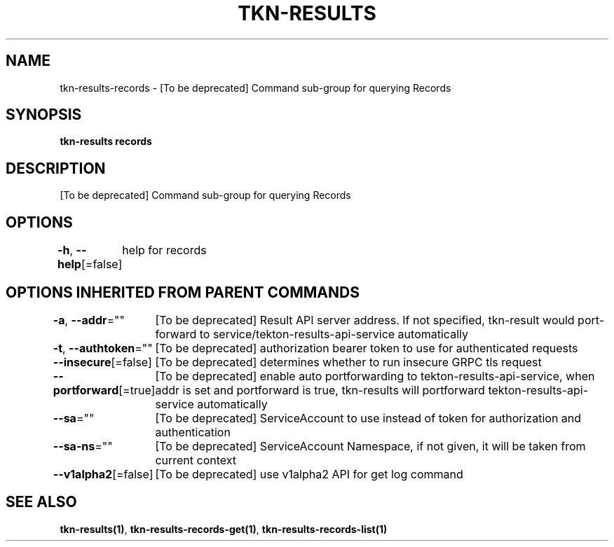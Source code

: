 .nh
.TH "TKN-RESULTS" "1" "Jun 2025" "Tekton Results CLI" ""

.SH NAME
tkn-results-records - [To be deprecated] Command sub-group for querying Records


.SH SYNOPSIS
\fBtkn-results records\fP


.SH DESCRIPTION
[To be deprecated] Command sub-group for querying Records


.SH OPTIONS
\fB-h\fP, \fB--help\fP[=false]
	help for records


.SH OPTIONS INHERITED FROM PARENT COMMANDS
\fB-a\fP, \fB--addr\fP=""
	[To be deprecated] Result API server address. If not specified, tkn-result would port-forward to service/tekton-results-api-service automatically

.PP
\fB-t\fP, \fB--authtoken\fP=""
	[To be deprecated] authorization bearer token to use for authenticated requests

.PP
\fB--insecure\fP[=false]
	[To be deprecated] determines whether to run insecure GRPC tls request

.PP
\fB--portforward\fP[=true]
	[To be deprecated] enable auto portforwarding to tekton-results-api-service, when addr is set and portforward is true, tkn-results will portforward tekton-results-api-service automatically

.PP
\fB--sa\fP=""
	[To be deprecated] ServiceAccount to use instead of token for authorization and authentication

.PP
\fB--sa-ns\fP=""
	[To be deprecated] ServiceAccount Namespace, if not given, it will be taken from current context

.PP
\fB--v1alpha2\fP[=false]
	[To be deprecated] use v1alpha2 API for get log command


.SH SEE ALSO
\fBtkn-results(1)\fP, \fBtkn-results-records-get(1)\fP, \fBtkn-results-records-list(1)\fP
